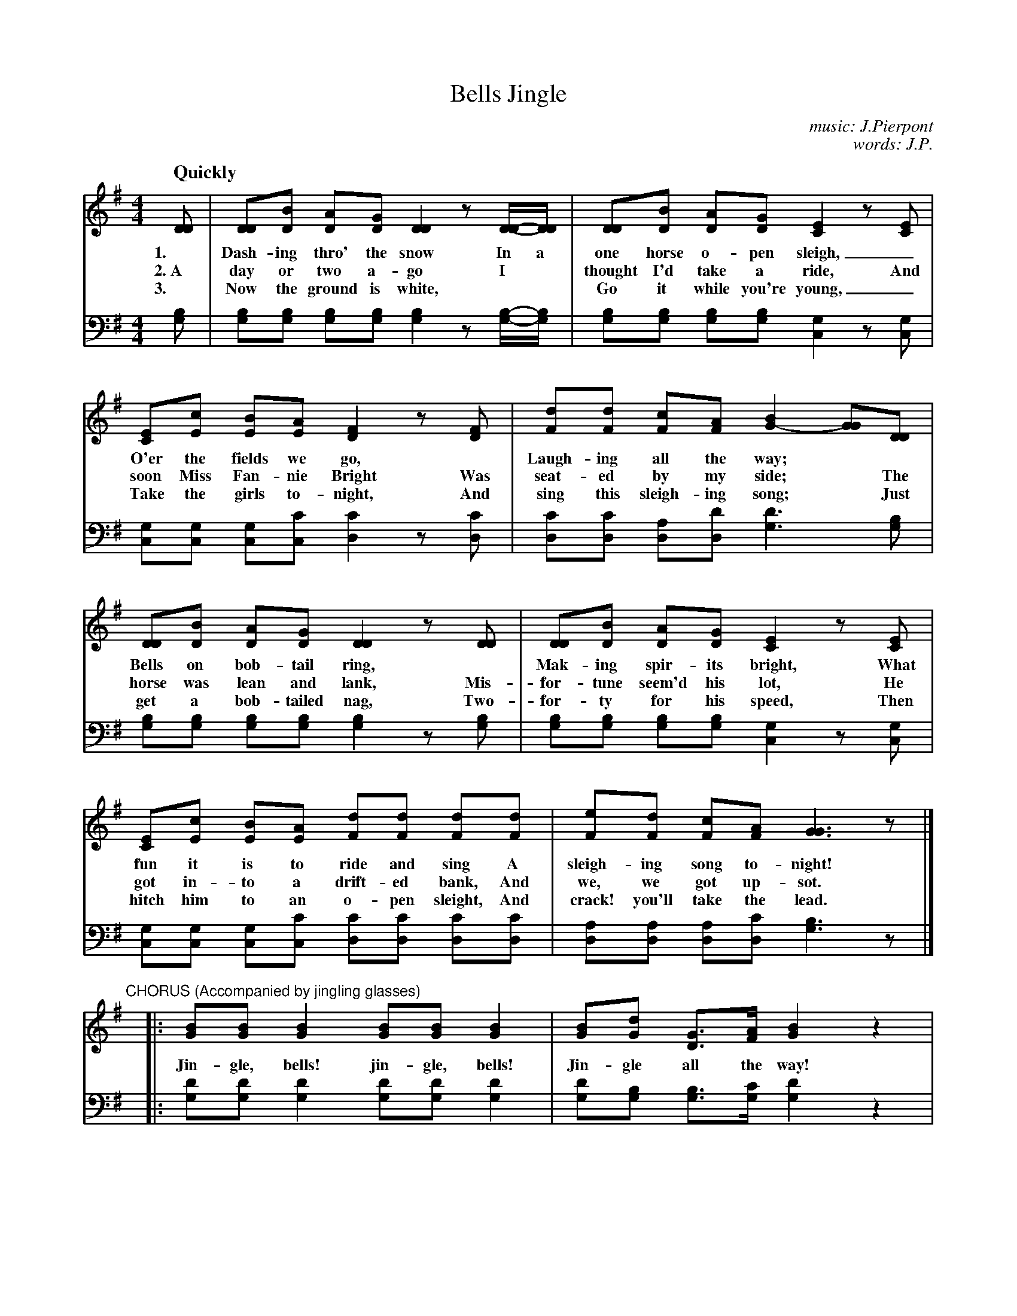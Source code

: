 X: 1201
T: Jingle, Bells
C: music: J.Pierpont
C: words: J.P.
Q: "Quickly"
%N: This is version 1, for ABC software that doesn't understand voice overlays or tremolo notation.
B: "The Golden Book of Favorite Songs", 1923
S: https://ia802507.us.archive.org/33/items/goldenbookoffavo00beat_0/goldenbookoffavo00beat_0.pdf
Z: 2020 John Chambers <jc:trillian.mit.edu>
M: 4/4
L: 1/8
K: G
V:1
V:2 clef=bass middle=D
%%continueall 1
% - - - - - - - - - - - - - - - - - - - - - - - - -
V: 1
[DD] | [DD][BD] [AD][GD] [D2D2] z[D/D/]-[D/D/] | [DD][BD] [AD][GD] [E2C2] z[EC] |
w: 1.~ Dash-ing thro' the snow In a one horse o-pen sleigh, _
w: 2.~A day or two a-go        I* thought I'd take a ride, And
w: 3.~ Now the ground is white,** Go it while you're young, _
%
[EC][cE] [BE][AE] [F2D2] z[FD] | [dF][dF] [cF][AF] [B2G2-] [GG][DD] |
w: O'er the fields we go,*  Laugh-ing all the way;**
w: soon Miss Fan-nie Bright Was seat-ed by my side;* The
w: Take the girls to-night, And sing this sleigh-ing song;* Just
%
[DD][BD] [AD][GD] [D2D2] z[DD] | [DD][BD] [AD][GD] [E2C2] z[EC] |
w: Bells on bob-tail ring,* Mak-ing spir-its bright, What
w: horse was lean and lank, Mis-for-tune seem'd his lot, He
w: get a bob-tailed nag,    Two-for-ty for his speed, Then
%
[EC][cE] [BE][AE] [dF][dF] [dF][dF] | [eF][dF] [cF][AF] [G3G3] z |]
w: fun it is to ride and sing     A sleigh-ing song to-night!
w: got in-to a drift-ed bank,     And we, we got up-sot.
w: hitch him to an o-pen sleight, And crack! you'll take the lead.
%
"^CHORUS (Accompanied by jingling glasses)"y
|: [BG][BG] [B2G2] [BG][BG] [B2G2] | [BG][dG] [GD]>[AF] [B2G2] z2 | [cE][cE] [cE]>[cE] [cE][BD] [BD]
w: Jin-gle, bells! jin-gle, bells! Jin-gle all the way! Oh, what fun it is to ride
[1 [B/G/][B/G/] | [BG][AF] [AF][GE] ([AF] [d3F3]) :|[2 [B/G/][B/G/] | [dF][dF] [cF][AF] [G3G3] |]
w: In a one-horse o-pen sleigh!* In a one-horse o-pen sleigh!
% - - - - - - - - - - - - - - - - - - - - - - - - -
V: 2 
[BG] | [BG][BG] [BG][BG] [B2G2] z[B/G/]-[B/G/] | [BG][BG] [BG][BG] [G2C2] z[GC] |
[GC][GC] [GC][cC] [c2D2] z[cD] | [cD][cD] [AD][dD] [d3G3] [BG] |
[BG][BG] [BG][BG] [B2G2] z[BG] | [BG][BG] [BG][BG] [G2C2] z[GC] |
[GC][GC] [GC][cC] [cD][cD] [cD][cD] | [AD][AD] [AD][cD] [B3G3] z |] y
|: [dG][dG] [d2G2] [dG][dG] [d2G2] | [dG][BG] [BG]>[cG] [d2G2] z2 | [cC][cC] [cC]>[cC] [cC][BG] [BG]
[1 [d/G/][d/G/] | [dA][dA] [dA][dA] [d4D4]     :|   [d/G/][d/G/] | [AD][AD] [AD][cD] [B3G3] |]
% - - - - - - - - - - - - - - - - - - - - - - - - -
